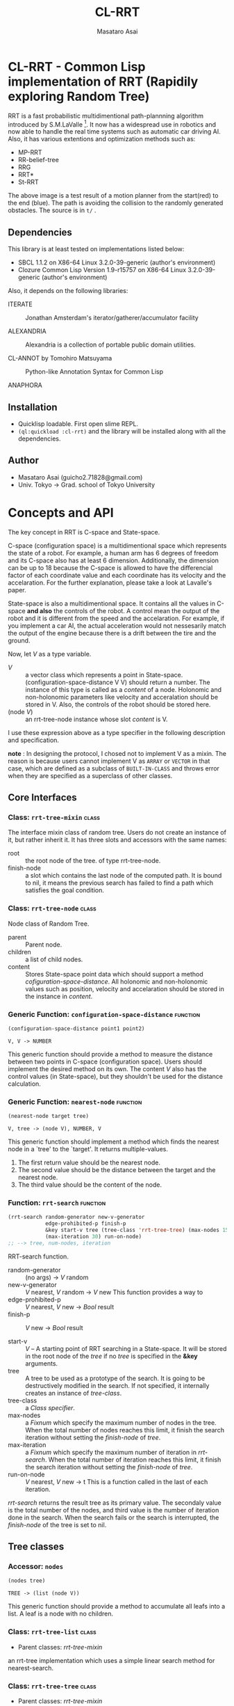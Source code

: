 #+title: CL-RRT
#+author: Masataro Asai
#+email: guicho2.71828@gmail.com
#+LINK: hs http://www.lispworks.com/reference/HyperSpec//%s

* CL-RRT - Common Lisp implementation of RRT (Rapidily exploring Random Tree)

[[https://raw.github.com/guicho271828/cl-rrt/master/figure.png]]


RRT is a fast probabilistic multidimentional path-plannning algorithm
introduced by S.M.LaValle [fn:paper]. It now has a widespread use in robotics
and now able to handle the real time systems such as automatic car
driving AI. Also, it has various extentions and optimization methods
such as:

+ MP-RRT
+ RR-belief-tree
+ RRG
+ RRT*
+ St-RRT

The above image is a test result of a motion planner from the
start(red) to the end (blue). The path is avoiding the collision to
the randomly generated obstacles. The source is in =t/= .

[fn:paper] S.M. LaValle and J.J. Kuffner. Randomized kinodynamic
planning. /The International Journal of Robotics Research/, Vol. 20,
No. 5, pp. 378–400, 2001.

** Dependencies

This library is at least tested on implementations listed below:

+ SBCL 1.1.2 on X86-64 Linux  3.2.0-39-generic (author's environment)
+ Clozure Common Lisp Version 1.9-r15757 on X86-64 Linux  3.2.0-39-generic (author's environment)

Also, it depends on the following libraries:

+ ITERATE  ::
    Jonathan Amsterdam's iterator/gatherer/accumulator facility

+ ALEXANDRIA  ::
    Alexandria is a collection of portable public domain utilities.

+ CL-ANNOT by Tomohiro Matsuyama ::
    Python-like Annotation Syntax for Common Lisp

+ ANAPHORA  ::
    
** Installation

+ Quicklisp loadable. First open slime REPL.
+ =(ql:quickload :cl-rrt)= and the library will be installed along with all
  the dependencies.

** Author

+ Masataro Asai (guicho2.71828@gmail.com)
+ Univ. Tokyo -> Grad. school of Tokyo University

* Concepts and API

The key concept in RRT is C-space and State-space.

C-space (configuration space) is a multidimentional space which
represents the state of a robot. For example, a human arm has 6
degrees of freedom and its C-space also has at least 6
dimension. Additionally, the dimension can be up to 18 because the
C-space is allowed to have the differencial factor of each coordinate
value and each coordinate has its velocity and the accelaration.  For
the further explanation, please take a look at Lavalle's paper.

State-space is also a multidimentional space. It contains all the
values in C-space *and also* the controls of the robot. A control mean
the output of the robot and it is different from the speed and the
accelaration. For example, if you implement a car AI, the actual acceleration would
not nessesarily match the output of the engine because there is a
drift between the tire and the ground.

Now, let /V/ as a type variable.

+ /V/ :: a vector class which represents a point in State-space.
         (configuration-space-distance V V) should return a number.
	 The instance of this type is called as a /content/ of a node.
         Holonomic and non-holonomic parameters like velocity
         and acceralation should be stored in V. Also, the controls
         of the robot should be stored here.
+ (node /V/) :: an rrt-tree-node instance whose slot /content/ is V.

I use these expression above as a type specifier in the following
description and specification.

    *note* : In designing the protocol, I chosed not to 
    implement V as a mixin. The reason is because users cannot
    implement V as =ARRAY= or =VECTOR= in that case,
    which are defined as a subclass
    of =BUILT-IN-CLASS= and throws error when they are specified as a
    superclass of other classes.

** Core Interfaces
*** Class: =rrt-tree-mixin= 					      :class:
The interface mixin class of random tree. Users do not create an
instance of it, but rather inherit it. It has three slots and
accessors with the same names:

+ root :: the root node of the tree. of type rrt-tree-node.
+ finish-node :: a slot which contains the last node of the computed
                 path.  It is bound to nil, it means the previous
                 search has failed to find a path which satisfies the
                 goal condition.

*** Class: =rrt-tree-node= 					      :class:

Node class of Random Tree. 

+ parent :: Parent node. 
+ children :: a list of child nodes.
+ content :: Stores State-space point data which should support a method
  [[cofiguration-space-distance]]. All holonomic and non-holonomic values
  such as position, velocity and accelaration should be stored in
  the instance in /content/.

*** Generic Function: =configuration-space-distance= 		   :function:
#+BEGIN_SRC lisp
(configuration-space-distance point1 point2)
#+END_SRC
: V, V -> NUMBER
This generic function should provide a method to measure the distance
between two points in C-space (configuration space). Users should
implement the desired method on its own. The content /V/ also has
the control values (in State-space), but they shouldn't be used for
the distance calculation.

*** Generic Function: =nearest-node= 				   :function:
#+BEGIN_SRC lisp
(nearest-node target tree)
#+END_SRC
: V, tree -> (node V), NUMBER, V

This generic function should implement a method
which finds the nearest node in a `tree' to the `target'.
It returns multiple-values.

1. The first return value should be the nearest node.
2. The second value should be the distance between the target 
   and the nearest node.
3. The third value should be the content of the node.

*** Function: =rrt-search=					   :function:

#+BEGIN_SRC lisp
(rrt-search random-generator new-v-generator
            edge-prohibited-p finish-p
            &key start-v tree (tree-class 'rrt-tree-tree) (max-nodes 15)
            (max-iteration 30) run-on-node)
;; --> tree, num-nodes, iteration
#+END_SRC

RRT-search function.

+ random-generator :: (no args) -> /V/ random
+ new-v-generator ::  /V/ nearest, /V/ random -> /V/ new
     This function provides a way to 
+ edge-prohibited-p :: /V/ nearest, /V/ new -> /Bool/ result
+ finish-p :: /V/ new -> /Bool/ result

+ start-v :: /V/ -- A starting point of RRT searching in a
             State-space. It will be stored in the root node of the
             /tree/ if no /tree/ is specified in the *&key* arguments.
+ tree :: A tree to be used as a prototype of the search.  It is
          going to be destructively modified in the search.  If not
          specified, it internally creates an instance of
          /tree-class/.
+ tree-class :: a /Class specifier/.
+ max-nodes :: a /Fixnum/ which specify the maximum number of nodes
               in the tree. When the total number of nodes reaches
               this limit, it finish the search iteration without
               setting the /finish-node/ of /tree/.
+ max-iteration :: a /Fixnum/ which specify the maximum number of
                   iteration in /rrt-search/. When the total number
                   of iteration reaches this limit, it finish the
                   search iteration without setting the
                   /finish-node/ of /tree/.
+ run-on-node :: /V/ nearest, /V/ new -> t
		 This is a function called in the last of each iteration.

/rrt-search/ returns the result tree as its primary value.  The
secondaly value is the total number of the nodes, and third value is
the number of iteration done in the search. When the search fails or
the search is interrupted, the /finish-node/ of the tree is set to nil.

** Tree classes
*** Accessor: =nodes=

#+BEGIN_SRC lisp
(nodes tree)
#+END_SRC
: TREE -> (list (node V))
This generic function should provide a method
to accumulate all leafs into a list.
A leaf is a node with no children.
*** Class: =rrt-tree-list= 				      :class:

- Parent classes:  [[class rrt-tree-mixin][rrt-tree-mixin]]

an rrt-tree implementation which uses
 a simple linear search method for nearest-search.

*** Class: =rrt-tree-tree= 					      :class:

- Parent classes:   [[class rrt-tree-mixin][rrt-tree-mixin]]

An rrt-tree implementation which 
does breadth-first search in nearest-search.

*** Generic Function: =count-nodes=

#+BEGIN_SRC lisp
(count-nodes tree)
#+END_SRC

: TREE -> FIXNUM
This generic function should provide a method
to count the number of leafs.

*** Generic Function: =leafs=

#+BEGIN_SRC lisp
(leafs tree)
#+END_SRC
: TREE -> (list (node V))
This generic function should provide a method
to accumulate all leafs into a list.
A leaf is a node with no children.
*** Generic Function: =insert=

#+BEGIN_SRC lisp
(insert content tree)
#+END_SRC
: V, TREE -> TREE
This generic function provides
an additional procedure during the insertion of a `content' to the `tree'.
The code in this method does something other than the linking of the
parent and child nodes, and optimizes nearest-search. For example, 
if you want to use B-tree for the nearest search,
 here you can add codes for inserting a content into a B-tree.

Always returns `tree' as a result of :around method of rrt-tree-mixin.
** Conditions
*** Condition: =child-not-found= 				      :class:

**** Inheritance

- Parent classes:
    [[class simple-condition][simple-condition]]
- Precedence list:
    [[class child-not-found][child-not-found]], [[class simple-condition][simple
    condition]], [[class condition][condition]], [[class slot-object][slot
    object]], [[class t][t]]
- Direct subclasses:
    None.

**** Description

Signaled when you try to [[disconnect]] a child node from a node that is
not its parent.

**** Direct Slots

# link target 2: <<parent>>
# link target: <<slot parent>>

***** Slot: =parent=						       :slot:
***** Slot: =child=						       :slot:

** Path and tree walking
*** Function: =result-path=					   :function:


#+BEGIN_SRC lisp
(result-path tree)
#+END_SRC
: TREE -> (list V)

Returns a list of State-space points of the computed paths
from the root to the end.  Returns nil if the path was not found. The
list contains the root of the tree.

*** Function: =result-path-nodes=				   :function:

#+BEGIN_SRC lisp
(result-path-nodes tree)
#+END_SRC
: TREE -> (list (node V))
Returns the nodes of the computed path in a list, from
the root to the end. Returns nil if the path was not found. The list
contains the root of the tree.

*** Function: =map-rrt-tree-content-recursively=		   :function:

#+BEGIN_SRC lisp
(map-rrt-tree-content-recursively node fn)
#+END_SRC
: (node V), ((node V) -> t) -> (list t)

Walk over the child nodes of /node/ recursively,
 call the function with the content of the node and
 return each result in a nested list-based tree 
with the same structure as the original random-tree.

*** Function: =map-rrt-tree-node-recursively=			   :function:

#+BEGIN_SRC lisp
(map-rrt-tree-node-recursively node fn)
#+END_SRC
: (node V), (V -> t) -> (list t)

Walk over the child nodes of /node/ recursively and
 call the function with the node and
 return each result in a nested list-based tree 
with the same structure as that of the original random-tree.

*** Function: =mapc-rrt-tree-content-recursively=		   :function:

#+BEGIN_SRC lisp
(mapc-rrt-tree-content-recursively node fn)
#+END_SRC

Same as map-rrt-tree-content-recursively but returns nil.
 Only for the side effect.

*** Function: =mapc-rrt-tree-node-recursively=			   :function:

#+BEGIN_SRC lisp
(mapc-rrt-tree-node-recursively node fn)
#+END_SRC

Same as map-rrt-tree-node-recursively but returns nil.
 Only for the side effect.

*** Function: =nnext-branch=					   :function:

#+BEGIN_SRC lisp
(nnext-branch tree)
#+END_SRC

: TREE -> TREE

Destructively modifies and return an RRT-TREE.  If the
/tree/ has a finish node, it finds a path from the root to
the end and then replace the root with the next node in that path.
Otherwise it choose one child of the root at random and replace the
root with it. In both cases the new root is orphanized.

This method is useful when you want to reuse the tree in real-time
robot systems. With this function, you are able to cut the root-most
edge when the actual robot has already reached the next State-space
 and the root node is no longer needed.

** Node manipulation helper
*** Function: =rrt-node=					   :function:

#+BEGIN_SRC lisp
(rrt-node content)
#+END_SRC


Identical to =(make-instance 'rrt-tree-node :content content)=

*** Function: =adopt-children=					   :function:

#+BEGIN_SRC lisp
(adopt-children new-parent old-parent)
#+END_SRC

HELPER FUINCTION: removes the children of old-parent and
the new-parent takes all of them.

*** Function: =connect=						   :function:

#+BEGIN_SRC lisp
(connect parent child)
#+END_SRC

connect two nodes as a parent and a child.

*** Function: =disconnect=					   :function:

#+BEGIN_SRC lisp
(disconnect parent child)
#+END_SRC

disconnect a parent and its child.
signals CHILD-NOT-FOUND < SIMPLE-CONDITION.

*** Function: =neglect=						   :function:

#+BEGIN_SRC lisp
(neglect parent)
#+END_SRC

HELPER FUNCTION: disconnect all children from the
specified parent

*** Function: =orphanize=					   :function:

#+BEGIN_SRC lisp
(orphanize child)
#+END_SRC

HELPER FUNCTION: ensure a node doesn't have a parent

* Copyright

Copyright (c) 2013 Masataro Asai (guicho2.71828@gmail.com)


* License

Licensed under the LLGPL License.

